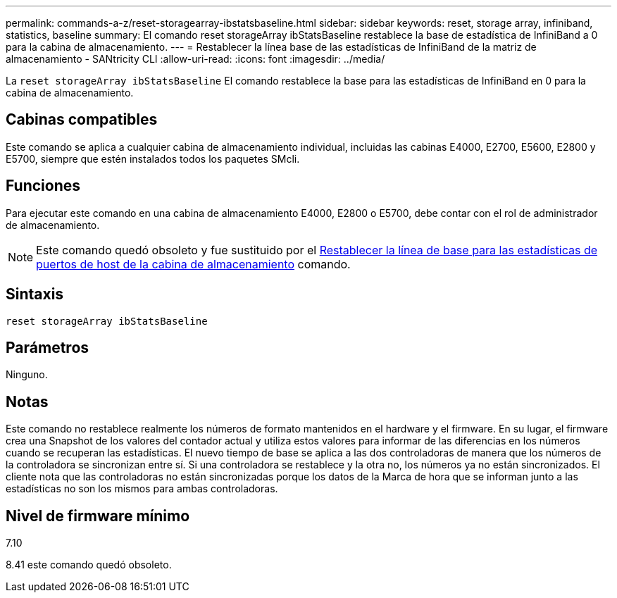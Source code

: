 ---
permalink: commands-a-z/reset-storagearray-ibstatsbaseline.html 
sidebar: sidebar 
keywords: reset, storage array, infiniband, statistics, baseline 
summary: El comando reset storageArray ibStatsBaseline restablece la base de estadística de InfiniBand a 0 para la cabina de almacenamiento. 
---
= Restablecer la línea base de las estadísticas de InfiniBand de la matriz de almacenamiento - SANtricity CLI
:allow-uri-read: 
:icons: font
:imagesdir: ../media/


[role="lead"]
La `reset storageArray ibStatsBaseline` El comando restablece la base para las estadísticas de InfiniBand en 0 para la cabina de almacenamiento.



== Cabinas compatibles

Este comando se aplica a cualquier cabina de almacenamiento individual, incluidas las cabinas E4000, E2700, E5600, E2800 y E5700, siempre que estén instalados todos los paquetes SMcli.



== Funciones

Para ejecutar este comando en una cabina de almacenamiento E4000, E2800 o E5700, debe contar con el rol de administrador de almacenamiento.

[NOTE]
====
Este comando quedó obsoleto y fue sustituido por el xref:reset-storagearray-hostportstatisticsbaseline.adoc[Restablecer la línea de base para las estadísticas de puertos de host de la cabina de almacenamiento] comando.

====


== Sintaxis

[source, cli]
----
reset storageArray ibStatsBaseline
----


== Parámetros

Ninguno.



== Notas

Este comando no restablece realmente los números de formato mantenidos en el hardware y el firmware. En su lugar, el firmware crea una Snapshot de los valores del contador actual y utiliza estos valores para informar de las diferencias en los números cuando se recuperan las estadísticas. El nuevo tiempo de base se aplica a las dos controladoras de manera que los números de la controladora se sincronizan entre sí. Si una controladora se restablece y la otra no, los números ya no están sincronizados. El cliente nota que las controladoras no están sincronizadas porque los datos de la Marca de hora que se informan junto a las estadísticas no son los mismos para ambas controladoras.



== Nivel de firmware mínimo

7.10

8.41 este comando quedó obsoleto.
